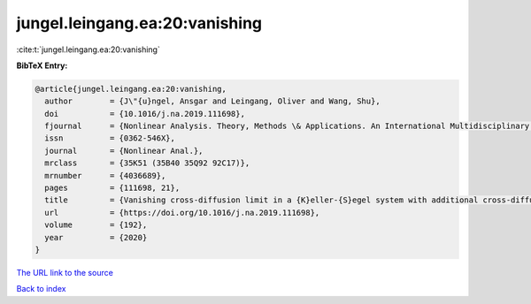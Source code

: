 jungel.leingang.ea:20:vanishing
===============================

:cite:t:`jungel.leingang.ea:20:vanishing`

**BibTeX Entry:**

.. code-block:: bibtex

   @article{jungel.leingang.ea:20:vanishing,
     author        = {J\"{u}ngel, Ansgar and Leingang, Oliver and Wang, Shu},
     doi           = {10.1016/j.na.2019.111698},
     fjournal      = {Nonlinear Analysis. Theory, Methods \& Applications. An International Multidisciplinary Journal},
     issn          = {0362-546X},
     journal       = {Nonlinear Anal.},
     mrclass       = {35K51 (35B40 35Q92 92C17)},
     mrnumber      = {4036689},
     pages         = {111698, 21},
     title         = {Vanishing cross-diffusion limit in a {K}eller-{S}egel system with additional cross-diffusion},
     url           = {https://doi.org/10.1016/j.na.2019.111698},
     volume        = {192},
     year          = {2020}
   }

`The URL link to the source <https://doi.org/10.1016/j.na.2019.111698>`__


`Back to index <../By-Cite-Keys.html>`__
